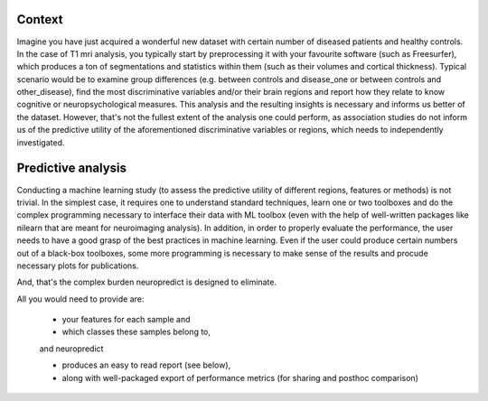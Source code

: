 Context
-------

Imagine you have just acquired a wonderful new dataset with certain number of diseased patients and healthy controls. In the case of T1 mri analysis, you typically start by preprocessing it with your favourite software (such as Freesurfer), which produces a ton of segmentations and statistics within them (such as their volumes and cortical thickness). Typical scenario would be to examine group differences (e.g. between controls and disease_one or between controls and other_disease), find the most discriminative variables and/or their brain regions and report how they relate to know cognitive or neuropsychological measures. This analysis and the resulting insights is necessary and informs us better of the dataset. However, that's not the fullest extent of the analysis one could perform, as association studies do not inform us of the predictive utility of the aforementioned discriminative variables or regions, which needs to independently investigated.

Predictive analysis
-------------------

Conducting a machine learning study (to assess the predictive utility of different regions, features or methods) is not trivial. In the simplest case, it requires one to understand standard techniques, learn one or two toolboxes and do the complex programming necessary to interface their data with ML toolbox (even with the help of well-written packages like nilearn that are meant for neuroimaging analysis). In addition, in order to properly evaluate the performance, the user needs to have a good grasp of the best practices in machine learning. Even if the user could produce certain numbers out of a black-box toolboxes, some more programming is necessary to make sense of the results and procude necessary plots for publications.

And, that's the complex burden neuropredict is designed to eliminate.

All you would need to provide are:

 - your features for each sample and
 - which classes these samples belong to,

 and neuropredict

 - produces an easy to read report (see below),
 - along with well-packaged export of performance metrics (for sharing and posthoc comparison)

.. image:: role.png
